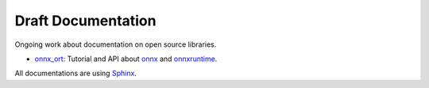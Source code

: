 Draft Documentation
===================

Ongoing work about documentation on open source libraries.

* `onnx_ort <onnx_ort>`_: Tutorial and API about
  `onnx <https://github.com/onnx/onnx>`_ and
  `onnxruntime <https://github.com/microsoft/onnxruntime>`_.
  
All documentations are using `Sphinx <https://www.sphinx-doc.org/en/master/>`_.